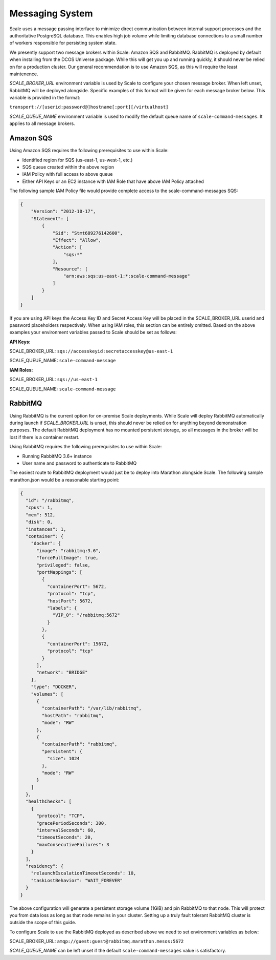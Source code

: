 
.. _architecture_messaging:

================================================================================
Messaging System
================================================================================

Scale uses a message passing interface to minimize direct communication between internal support processes
and the authoritative PostgreSQL database. This enables high job volume while limiting database connections
to a small number of workers responsible for persisting system state.

We presently support two message brokers within Scale: Amazon SQS and RabbitMQ. RabbitMQ is deployed by default when installing
from the DCOS Universe package. While this will get you up and running quickly, it should never be relied on for a production cluster.
Our general recommendation is to use Amazon SQS, as this will require the least maintenence.

*SCALE_BROKER_URL* environment variable is used by Scale to configure your chosen message broker. When left unset, RabbitMQ will be deployed alongside.
Specific examples of this format will be given for each message broker below. This variable is provided in the format:

``transport://[userid:password@]hostname[:port][/virtualhost]``

*SCALE_QUEUE_NAME* environment variable is used to modify the default queue name of ``scale-command-messages``. It applies to all message brokers.

--------------------------------------------------------------------------------
Amazon SQS
--------------------------------------------------------------------------------

Using Amazon SQS requires the following prerequisites to use within Scale:

- Identified region for SQS (us-east-1, us-west-1, etc.)
- SQS queue created within the above region
- IAM Policy with full access to above queue
- Either API Keys or an EC2 instance with IAM Role that have above IAM Policy attached

The following sample IAM Policy file would provide complete access to the scale-command-messages SQS:

.. code-block:: javascript

    {
        "Version": "2012-10-17",
        "Statement": [
            {
                "Sid": "Stmt689276142600",
                "Effect": "Allow",
                "Action": [
                    "sqs:*"
                ],
                "Resource": [
                    "arn:aws:sqs:us-east-1:*:scale-command-message"
                ]
            }
        ]
    }

If you are using API keys the Access Key ID and Secret Access Key will be placed in the SCALE_BROKER_URL userid and password placeholders respectively. When using IAM roles,
this section can be entirely omitted. Based on the above examples your environment variables passed to Scale should be set as follows:

**API Keys:** 

SCALE_BROKER_URL: ``sqs://accesskeyid:secretaccesskey@us-east-1``

SCALE_QUEUE_NAME: ``scale-command-message``

**IAM Roles:** 

SCALE_BROKER_URL: ``sqs://us-east-1``

SCALE_QUEUE_NAME: ``scale-command-message``

--------------------------------------------------------------------------------
RabbitMQ
--------------------------------------------------------------------------------

Using RabbitMQ is the current option for on-premise Scale deployments. While Scale will deploy RabbitMQ automatically during launch if *SCALE_BROKER_URL* is unset,
this should never be relied on for anything beyond demonstration purposes. The default RabbitMQ deployment has no mounted persistent storage, so all messages in the
broker will be lost if there is a container restart.

Using RabbitMQ requires the following prerequisites to use within Scale:

- Running RabbitMQ 3.6+ instance
- User name and password to authenticate to RabbitMQ

The easiest route to RabbitMQ deployment would just be to deploy into Marathon alongside Scale. The following sample marathon.json would be a reasonable starting point:

.. code-block:: javascript

    {
      "id": "/rabbitmq",
      "cpus": 1,
      "mem": 512,
      "disk": 0,
      "instances": 1,
      "container": {
        "docker": {
          "image": "rabbitmq:3.6",
          "forcePullImage": true,
          "privileged": false,
          "portMappings": [
            {
              "containerPort": 5672,
              "protocol": "tcp",
              "hostPort": 5672,
              "labels": {
                "VIP_0": "/rabbitmq:5672"
              }
            },
            {
              "containerPort": 15672,
              "protocol": "tcp"
            }
          ],
          "network": "BRIDGE"
        },
        "type": "DOCKER",
        "volumes": [
          {
            "containerPath": "/var/lib/rabbitmq",
            "hostPath": "rabbitmq",
            "mode": "RW"
          },
          {
            "containerPath": "rabbitmq",
            "persistent": {
              "size": 1024
            },
            "mode": "RW"
          }
        ]
      },
      "healthChecks": [
        {
          "protocol": "TCP",
          "gracePeriodSeconds": 300,
          "intervalSeconds": 60,
          "timeoutSeconds": 20,
          "maxConsecutiveFailures": 3
        }
      ],
      "residency": {
        "relaunchEscalationTimeoutSeconds": 10,
        "taskLostBehavior": "WAIT_FOREVER"
      }
    }

The above configuration will generate a persistent storage volume (1GiB) and pin RabbitMQ to that node. This will protect you from data loss
as long as that node remains in your cluster. Setting up a truly fault tolerant RabbitMQ cluster is outside the scope of this guide.

To configure Scale to use the RabbitMQ deployed as described above we need to set environment variables as below:

SCALE_BROKER_URL: ``amqp://guest:guest@rabbitmq.marathon.mesos:5672``

*SCALE_QUEUE_NAME* can be left unset if the default ``scale-command-messages`` value is satisfactory.
